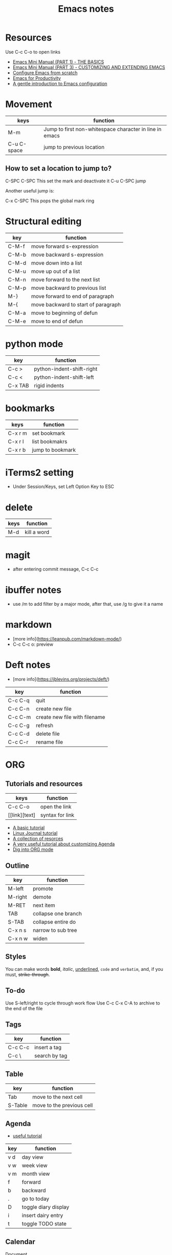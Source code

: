 #+TITLE: Emacs notes
#+STARTUP: overview

* Resources
Use C-c C-o to open links
- [[https://tuhdo.github.io/emacs-tutor.html][Emacs Mini Manual (PART 1) - THE BASICS]]
- [[https://tuhdo.github.io/emacs-tutor3.html][Emacs Mini Manual (PART 3) - CUSTOMIZING AND EXTENDING EMACS]]
- [[https://medium.com/@suvratapte/configuring-emacs-from-scratch-packages-220bbc5e55b7][Configure Emacs from scratch]]
- [[http://cachestocaches.com/series/emacs-productivity/)][Emacs for Productivity]]
- [[https://blog.aaronbieber.com/2015/07/05/a-gentle-introduction-to-emacs-configuration.html][A gentle introduction to Emacs configuration]]

* Movement
| keys        | function                                                |
|-------------+---------------------------------------------------------|
| M-m         | Jump to first non-whitespace character in line in emacs |
| C-u C-space | jump to previous location                               |

** How to set a location to jump to?
C-SPC C-SPC    This set the mark and deactivate it
C-u C-SPC      jump

Another useful jump is:

C-x C-SPC      This pops the global mark ring

* Structural editing
| key   | function                            |
|-------+-------------------------------------|
| C-M-f | move forward s-expression           |
| C-M-b | move backward s-expression          |
| C-M-d | move down into a list               |
| C-M-u | move up out of a list               |
| C-M-n | move forward to the next list       |
| C-M-p | move backward to previous list      |
| M-}   | move forward to end of paragraph    |
| M-{   | move backward to start of paragraph |
| C-M-a | move to beginning of defun          |
| C-M-e | move to end of defun                |
* python mode
| key     | function                  |
|---------+---------------------------|
| C-c >   | python-indent-shift-right |
| C-c <   | python-indent-shift-left  |
| C-x TAB | rigid indents             |
* bookmarks
| keys    | function         |
|---------+------------------|
| C-x r m | set bookmark     |
| C-x r l | list bookmakrs   |
| C-x r b | jump to bookmark |
* iTerms2 setting
- Under Session/Keys, set Left Option Key to ESC

* delete
| keys | function    |
|------+-------------|
| M-d  | kill a word |

* magit 
- after entering commit message, C-c C-c

* ibuffer notes
- use /m to add filter by a major mode, after that, use /g to give it a name

* markdown 
- [more info](https://leanpub.com/markdown-mode/)
- C-c C-c o: preview

* Deft notes
- [more info](https://jblevins.org/projects/deft/)

| key     | function                      |
|---------+-------------------------------|
| C-c C-q | quit                          |
| C-c C-n | create new file               |
| C-c C-m | create new file with filename |
| C-c C-g | refresh                       |
| C-c C-d | delete file                   |
| C-c C-r | rename file                   |

* ORG 
** Tutorials and resources

| keys          | function        |
|---------------+-----------------|
| C-c C-o       | open the link   |
| [[link][text] | syntax for link |

- [[https://orgmode.org/worg/org-tutorials/org4beginners.html][A basic tutorial]]
- [[https://www.linuxjournal.com/article/9116][Linux Journal tutorial]]
- [[https://orgmode.org/worg/org-tutorials/][A collection of resorces]]
- [[https://blog.aaronbieber.com/2016/09/24/an-agenda-for-life-with-org-mode.html][A very useful tutorial about customizing Agenda]]
- [[https://blog.aaronbieber.com/2016/01/30/dig-into-org-mode.html][Dig into ORG mode]]
  
** Outline

| key     | function            |
|---------+---------------------|
| M-left  | promote             |
| M-right | demote              |
| M-RET   | next item           |
| TAB     | collapse one branch |
| S-TAB   | collapse entire do  |
| C-x n s | narrow to sub tree  |
| C-x n w | widen               |

** Styles
You can make words *bold*, /italic/, _underlined_, =code= and ~verbatim~, and, if you must, +strike-through+.

** To-do
Use S-left/right to cycle through work flow
Use C-c C-x C-A to archive to the end of the file

** Tags

| key     | function      |
|---------+---------------|
| C-c C-c | insert a tag  |
| C-c \   | search by tag |

** Table

| key     | function                  |
|---------+---------------------------|
| Tab     | move to the next cell     |
| S-Table | move to the previous cell |

** Agenda
- [[https://blog.aaronbieber.com/2016/09/25/agenda-interactions-primer.html][useful tutorial]]

| key | function             |
|-----+----------------------|
| v d | day view             |
| v w | week view            |
| v m | month view           |
| f   | forward              |
| b   | backward             |
| .   | go to today          |
| D   | toggle diary display |
| i   | insert dairy entry   |
| t   | toggle TODO state    |

** Calendar


[[https://www.gnu.org/software/emacs/manual/html_node/emacs/Adding-to-Diary.html#Adding-to-Diary][Document]]

| key | function                    |
|-----+-----------------------------|
| i d | add diary entry for the day |

** Links
| keys    | function        |
|---------+-----------------|
| C-c l   | org-store-link  |
| C-c C-l | org-insert-link |
** Code block
| key   | function        |
|-------+-----------------|
| C-c ' | edit code block |

* ORG Roam
| key     | function               |
|---------+------------------------|
| C-c r f | org-roam-node-file     |
| C-c r i | org-roam-node-insert   |
| C-c r a | org-roam-alias-add     |
| C-c r l | org-roam-buffer-toggle |

links:
#+begin_src
[[roam:title]]           links to org-roam file with title
[[roam:*headline]]       links to a headline in the current org-roam file
[[roamm:title*headline]] links to title and headline
#+end_src

header:
#+begin_src
#+title: 
#+roam_aliases: "bla"
#+FILETAGS:  XXX
- tags ::    XXX
#+end_src

* Journal
| keys        | function           |
|-------------+--------------------|
| C-c C-j     | org-journal-new-entry |
| C-u C-c C-j | view journal entry |

in calendar view
| key | function                               |
|-----+----------------------------------------|
| j r | view an entry in a new buffer          |
| j d | view an entry but do not switch to it. |

* Programming: LSP
| key     | function                        |
|---------+---------------------------------|
| C-l g r | lsp-find-references (g=goto)    |
| C-l g g | lsp-find-definition (g=goto)    |
| C-l r r | ls-rename (r=refactor)          |
|         | flymake-show-diagnostics-buffer |
| C-l = = | lsp-format-buffer               |
|         | lsp-format-region               |

* Programming
| keys                     | function                            |
|--------------------------+-------------------------------------|
| M-x ffap                 | find file at point                  |
| M-;                      | write a comment, or comment a block |
| C-M-f                    | move forward S-exp                  |
| C-M-b                    | move backward S-exp                 |
| C-M-d                    | move down into a list               |
| C-M-u                    | move up into a list                 |
| C-M-n                    | move forward to next list           |
| C-M-p                    | move to previous list               |
| C-M-k                    | kill s-exp                          |
| python-indent-shift-left | unindent                            |
| python-indent-sift-right | indent                              |
| C-M-a                    | move to the beginning of a function |

* how to
- get the filename associated with a buffer? C-h v and then enter the variable name buffer-file-name
  
* Client/server mode
[[https://www.emacswiki.org/emacs/EmacsAsDaemon][This document]] explains how to start emacs as a daemon on macOS. Seems to be too complicated.

To start the emacs server, run =server-start=.

I added the following in .zshrc to call the emacs client

#+begin_src sh :tangle no
alias Emacs="/Applications/Emacs.app/Contents/MacOS/Emacs"
alias emacs="/Applications/Emacs.app/Contents/MacOS/bin/emacsclient -c"
export VISUAL="/Applications/Emacs.app/Contents/MacOS/bin/emacsclient -c"
export EDITOR="/Applications/Emacs.app/Contents/MacOS/bin/emacsclient -c"
#+end_src

* snippets
** wrap around
This is an example of a snippet that wraps around selected region. activate the snippet from menu.
#+begin_src emacs-lisp
# -*- mode: snippet -*-
# name: code block for hugo
# key: <hugo-codeblock
# expand-env: ((yas-wrap-around-region nil))
# --
{{< highlight lisp "style=monokailight" >}}
`yas-selected-text`
{{< / highlight >}}
#+end_src
* Lisp
- [[https://blog.aaronbieber.com/2016/08/07/getting-started-with-emacs-lisp.html][Getting started with Emacs LISP]]
  
* Packages
use "package-refresh-content" to update the latest info of the packages.
use "package-list-packages" to list all. The install.

"package-refresh-content" doesn't work on my Chrombook. As work around, run "package-list-packages", then use the pull down menu to select "refresh".
